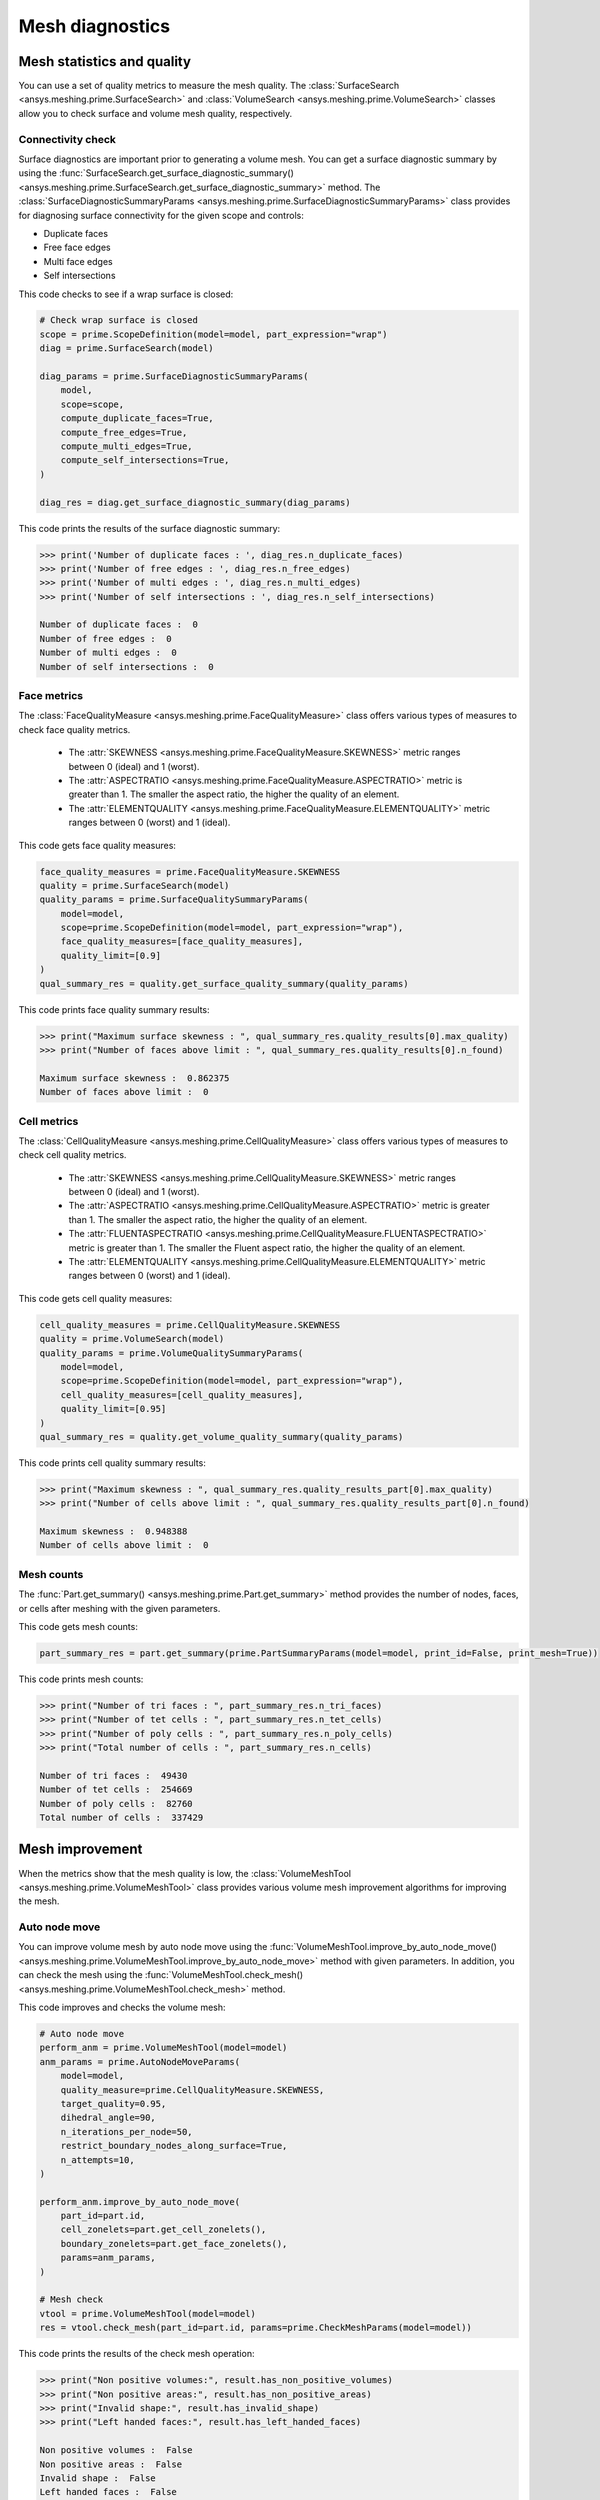 .. _ref_index_mesh_diagnostics:

****************
Mesh diagnostics
****************

===========================
Mesh statistics and quality
===========================

You can use a set of quality metrics to measure the mesh quality. The :class:`SurfaceSearch <ansys.meshing.prime.SurfaceSearch>`
and :class:`VolumeSearch <ansys.meshing.prime.VolumeSearch>` classes allow you to check surface and volume mesh quality, respectively.

------------------
Connectivity check
------------------

Surface diagnostics are important prior to generating a volume mesh. You can get a surface diagnostic summary by using
the :func:`SurfaceSearch.get_surface_diagnostic_summary() <ansys.meshing.prime.SurfaceSearch.get_surface_diagnostic_summary>`
method. The :class:`SurfaceDiagnosticSummaryParams <ansys.meshing.prime.SurfaceDiagnosticSummaryParams>` class provides for
diagnosing surface connectivity for the given scope and controls:

* Duplicate faces

* Free face edges

* Multi face edges

* Self intersections

This code checks to see if a wrap surface is closed:

.. code:: python

    # Check wrap surface is closed
    scope = prime.ScopeDefinition(model=model, part_expression="wrap")
    diag = prime.SurfaceSearch(model)

    diag_params = prime.SurfaceDiagnosticSummaryParams(
        model,
        scope=scope,
        compute_duplicate_faces=True,
        compute_free_edges=True,
        compute_multi_edges=True,
        compute_self_intersections=True,
    )

    diag_res = diag.get_surface_diagnostic_summary(diag_params)

This code prints the results of the surface diagnostic summary:

.. code:: python

    >>> print('Number of duplicate faces : ', diag_res.n_duplicate_faces)
    >>> print('Number of free edges : ', diag_res.n_free_edges)
    >>> print('Number of multi edges : ', diag_res.n_multi_edges)
    >>> print('Number of self intersections : ', diag_res.n_self_intersections)

    Number of duplicate faces :  0
    Number of free edges :  0
    Number of multi edges :  0
    Number of self intersections :  0


------------
Face metrics
------------

The :class:`FaceQualityMeasure <ansys.meshing.prime.FaceQualityMeasure>` class offers various types
of measures to check face quality metrics.

 * The :attr:`SKEWNESS <ansys.meshing.prime.FaceQualityMeasure.SKEWNESS>` metric ranges between 0 (ideal) and 1 (worst).

 * The :attr:`ASPECTRATIO <ansys.meshing.prime.FaceQualityMeasure.ASPECTRATIO>` metric is greater than 1. The smaller
   the aspect ratio, the higher the quality of an element.

 * The :attr:`ELEMENTQUALITY <ansys.meshing.prime.FaceQualityMeasure.ELEMENTQUALITY>` metric ranges between
   0 (worst) and 1 (ideal).


This code gets face quality measures:

.. code:: python

    face_quality_measures = prime.FaceQualityMeasure.SKEWNESS
    quality = prime.SurfaceSearch(model)
    quality_params = prime.SurfaceQualitySummaryParams(
        model=model,
        scope=prime.ScopeDefinition(model=model, part_expression="wrap"),
        face_quality_measures=[face_quality_measures],
        quality_limit=[0.9]
    )
    qual_summary_res = quality.get_surface_quality_summary(quality_params)


This code prints face quality summary results:

.. code:: python

    >>> print("Maximum surface skewness : ", qual_summary_res.quality_results[0].max_quality)
    >>> print("Number of faces above limit : ", qual_summary_res.quality_results[0].n_found)

    Maximum surface skewness :  0.862375
    Number of faces above limit :  0


------------
Cell metrics
------------

The :class:`CellQualityMeasure <ansys.meshing.prime.CellQualityMeasure>` class offers various types
of measures to check cell quality metrics.

 * The :attr:`SKEWNESS <ansys.meshing.prime.CellQualityMeasure.SKEWNESS>` metric ranges between
   0 (ideal) and 1 (worst).

 * The :attr:`ASPECTRATIO <ansys.meshing.prime.CellQualityMeasure.ASPECTRATIO>` metric
   is greater than 1. The smaller the aspect ratio, the higher the quality of an element.

 * The :attr:`FLUENTASPECTRATIO <ansys.meshing.prime.CellQualityMeasure.FLUENTASPECTRATIO>` metric
   is greater than 1. The smaller the Fluent aspect ratio, the higher the quality of an element.

 * The :attr:`ELEMENTQUALITY <ansys.meshing.prime.CellQualityMeasure.ELEMENTQUALITY>` metric ranges
   between 0 (worst) and 1 (ideal).


This code gets cell quality measures:

.. code:: python

    cell_quality_measures = prime.CellQualityMeasure.SKEWNESS
    quality = prime.VolumeSearch(model)
    quality_params = prime.VolumeQualitySummaryParams(
        model=model,
        scope=prime.ScopeDefinition(model=model, part_expression="wrap"),
        cell_quality_measures=[cell_quality_measures],
        quality_limit=[0.95]
    )
    qual_summary_res = quality.get_volume_quality_summary(quality_params)

This code prints cell quality summary results:

.. code:: python

    >>> print("Maximum skewness : ", qual_summary_res.quality_results_part[0].max_quality)
    >>> print("Number of cells above limit : ", qual_summary_res.quality_results_part[0].n_found)

    Maximum skewness :  0.948388
    Number of cells above limit :  0


-----------
Mesh counts
-----------

The :func:`Part.get_summary() <ansys.meshing.prime.Part.get_summary>` method provides the
number of nodes, faces, or cells after meshing with the given parameters.

This code gets mesh counts:

.. code:: python

    part_summary_res = part.get_summary(prime.PartSummaryParams(model=model, print_id=False, print_mesh=True))


This code prints mesh counts:

.. code:: python

    >>> print("Number of tri faces : ", part_summary_res.n_tri_faces)
    >>> print("Number of tet cells : ", part_summary_res.n_tet_cells)
    >>> print("Number of poly cells : ", part_summary_res.n_poly_cells)
    >>> print("Total number of cells : ", part_summary_res.n_cells)

    Number of tri faces :  49430
    Number of tet cells :  254669
    Number of poly cells :  82760
    Total number of cells :  337429


================
Mesh improvement
================

When the metrics show that the mesh quality is low, the :class:`VolumeMeshTool <ansys.meshing.prime.VolumeMeshTool>`
class provides various volume mesh improvement algorithms for improving the mesh.

--------------
Auto node move
--------------

You can improve volume mesh by auto node move using the
:func:`VolumeMeshTool.improve_by_auto_node_move() <ansys.meshing.prime.VolumeMeshTool.improve_by_auto_node_move>`
method with given parameters. In addition, you can check the mesh using the
:func:`VolumeMeshTool.check_mesh() <ansys.meshing.prime.VolumeMeshTool.check_mesh>` method.

This code improves and checks the volume mesh:

.. code:: python

    # Auto node move
    perform_anm = prime.VolumeMeshTool(model=model)
    anm_params = prime.AutoNodeMoveParams(
        model=model,
        quality_measure=prime.CellQualityMeasure.SKEWNESS,
        target_quality=0.95,
        dihedral_angle=90,
        n_iterations_per_node=50,
        restrict_boundary_nodes_along_surface=True,
        n_attempts=10,
    )

    perform_anm.improve_by_auto_node_move(
        part_id=part.id,
        cell_zonelets=part.get_cell_zonelets(),
        boundary_zonelets=part.get_face_zonelets(),
        params=anm_params,
    )

    # Mesh check
    vtool = prime.VolumeMeshTool(model=model)
    res = vtool.check_mesh(part_id=part.id, params=prime.CheckMeshParams(model=model))

This code prints the results of the check mesh operation:

.. code:: python

    >>> print("Non positive volumes:", result.has_non_positive_volumes)
    >>> print("Non positive areas:", result.has_non_positive_areas)
    >>> print("Invalid shape:", result.has_invalid_shape)
    >>> print("Left handed faces:", result.has_left_handed_faces)

    Non positive volumes :  False
    Non positive areas :  False
    Invalid shape :  False
    Left handed faces :  False
